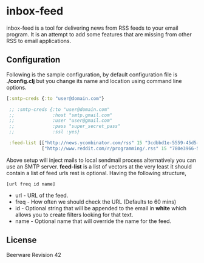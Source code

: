* inbox-feed

  inbox-feed is a tool for delivering news from RSS feeds to your email
  program. It is an attempt to add some features that are missing from
  other RSS to email applications.

** Configuration

   Following is the sample configuration, by default configuration file
   is *./config.clj* but you change its name and location using command
   line options.

   #+BEGIN_SRC clojure
     [:smtp-creds {:to "user@domain.com"}
     
      ;; :smtp-creds {:to "user@domain.com"
      ;;              :host "smtp.gmail.com"
      ;;              :user "user@gmail.com"
      ;;              :pass "super_secret_pass"
      ;;              :ssl :yes}
      
      :feed-list [["http://news.ycombinator.com/rss" 15 "3cdbbd1e-5559-45d5-8dd6-d60408301580"]
                  ["http://www.reddit.com/r/programming/.rss" 15 "780e3966-547c-40a7-855b-23161ceee8d3"]]]
   #+END_SRC

   Above setup will inject mails to local sendmail process alternatively
   you can use an SMTP server. *feed-list* is a list of vectors at the
   very least it should contain a list of feed urls rest is
   optional. Having the following structure,

   #+BEGIN_EXAMPLE
     [url freq id name]
   #+END_EXAMPLE

   - url - URL of the feed.
   - freq - How often we should check the URL (Defaults to 60 mins)
   - id - Optional string that will be appended to the email in *white*
     which allows you to create filters looking for that text.
   - name - Optional name that will override the name for the feed.

** License

   Beerware Revision 42
